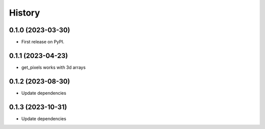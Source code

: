 =======
History
=======

0.1.0 (2023-03-30)
------------------

* First release on PyPI.


0.1.1 (2023-04-23)
------------------

* get_pixels works with 3d arrays

0.1.2 (2023-08-30)
------------------

* Update dependencies

0.1.3 (2023-10-31)
------------------

* Update dependencies
